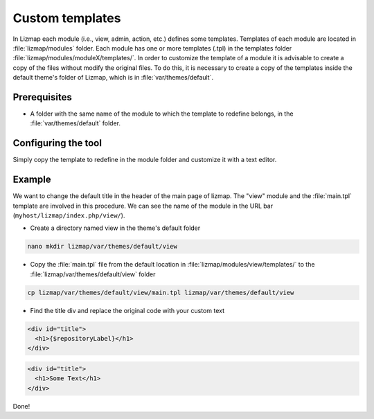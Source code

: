 Custom templates
======================

In Lizmap each module (i.e., view, admin, action, etc.) defines some templates. Templates of each module are located in
:file:`lizmap/modules` folder. Each module has one or more templates (.tpl) in the templates folder
:file:`lizmap/modules/moduleX/templates/`. In order to customize the template of a module it is advisable to create a
copy of the files without modify the original files. To do this, it is necessary to create a copy of the templates
inside the default theme's folder of Lizmap, which is in :file:`var/themes/default`.

Prerequisites
-------------

* A folder with the same name of the module to which the template to redefine belongs, in the :file:`var/themes/default` folder.

Configuring the tool
--------------------

Simply copy the template to redefine in the module folder and customize it with a text editor.

Example
-------

We want to change the default title in the header of the main page of lizmap. The "view" module and the :file:`main.tpl`
template are involved in this procedure. We can see the name of the module in the URL bar (``myhost/lizmap/index.php/view/``).

* Create a directory named view in the theme's default folder

.. code-block:: bash

  nano mkdir lizmap/var/themes/default/view

* Copy the :file:`main.tpl` file from the default location in :file:`lizmap/modules/view/templates/` to the
  :file:`lizmap/var/themes/default/view` folder

.. code-block:: bash

  cp lizmap/var/themes/default/view/main.tpl lizmap/var/themes/default/view

* Find the title div and replace the original code with your custom text


.. code-block:: html

  <div id="title">
    <h1>{$repositoryLabel}</h1>
  </div>


.. code-block:: html

  <div id="title">
    <h1>Some Text</h1>
  </div>

Done!
